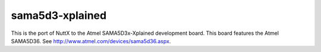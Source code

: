 ================
sama5d3-xplained
================

This is the  port of NuttX to the Atmel SAMA5D3x-Xplained development board.
This board features the Atmel SAMA5D36.  See
http://www.atmel.com/devices/sama5d36.aspx.
